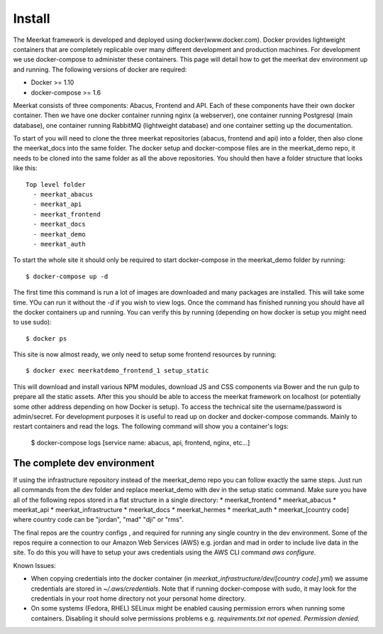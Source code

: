 =============
Install
=============

The Meerkat framework is developed and deployed using docker(www.docker.com). Docker provides lightweight containers that are completely replicable over many different development and production machines. For development we use docker-compose to administer these containers. This page will detail how to get the meerkat dev environment up and running. The following versions of docker are required:

* Docker >= 1.10
* docker-compose >= 1.6

Meerkat consists of three components: Abacus, Frontend and API. Each of these components have their own docker container. Then we have one docker container running nginx (a webserver), one container running Postgresql (main database), one container running RabbitMQ (lightweight database) and one container setting up the documentation.

To start of you will need to clone the three meerkat repositories (abacus, frontend and api) into a folder, then also clone the meerkat_docs into the same folder. The docker setup and docker-compose files are in the meerkat_demo repo, it needs to be cloned into the same folder as all the above repositories. You should then have a folder structure that looks like this::

  Top level folder
    - meerkat_abacus
    - meerkat_api
    - meerkat_frontend
    - meerkat_docs
    - meerkat_demo
    - meerkat_auth

To start the whole site it should only be required to start docker-compose in the meerkat_demo folder by running::

  $ docker-compose up -d 

The first time this command is run a lot of images are downloaded and many packages are installed. This will take some time. YOu can run it without the `-d` if you wish to view logs. Once the command has finished running you should have all the docker containers up and running. You can verify this by running (depending on how docker is setup you might need to use sudo)::

  $ docker ps

This site is now almost ready, we only need to setup some frontend resources by running::

  $ docker exec meerkatdemo_frontend_1 setup_static

This will download and install various NPM modules, download JS and CSS components via Bower and the run gulp to prepare all the static assets. After this you should be able to access the meerkat framework on localhost (or potentially some other address depending on how Docker is setup). To access the technical site the username/password is admin/secret. For development purposes it is useful to read up on docker and docker-compose commands. Mainly to restart containers and read the logs. The following command will show you a container's logs:

  $ docker-compose logs [service name: abacus, api, frontend, nginx, etc...]



The complete dev environment
-----------------------------

If using the infrastructure repository instead of the meerkat_demo repo you can follow exactly the same steps. Just run all commands from the dev folder and replace meerkat_demo with dev in the setup static command.  Make sure you have all of the following repos stored in a flat structure in a single directory:
* meerkat_frontend
* meerkat_abacus
* meerkat_api
* meerkat_infrastructure
* meerkat_docs
* meerkat_hermes
* meerkat_auth
* meerkat_[country code] where country code can be "jordan", "mad" "dji" or "rms". 

The final repos are the country configs , and required for running any single country in the dev environment. Some of the repos require a connection to our Amazon Web Services (AWS) e.g. jordan and mad in order to include live data in the site.  To do this you will have to setup your aws credentials using the AWS CLI command `aws configure`. 

Known Issues:

* When copying credentials into the docker container (in `meerkat_infrastructure/dev/[country code].yml`) we assume credentials are stored in `~/.aws/credentials`. Note that if running docker-compose with sudo, it may look for the credentials in your root home directory not your personal home directory.
* On some systems (Fedora, RHEL) SELinux might be enabled causing permission errors when running some containers. Disabling it should solve permissions problems e.g. `requirements.txt not opened. Permission denied.`




 

